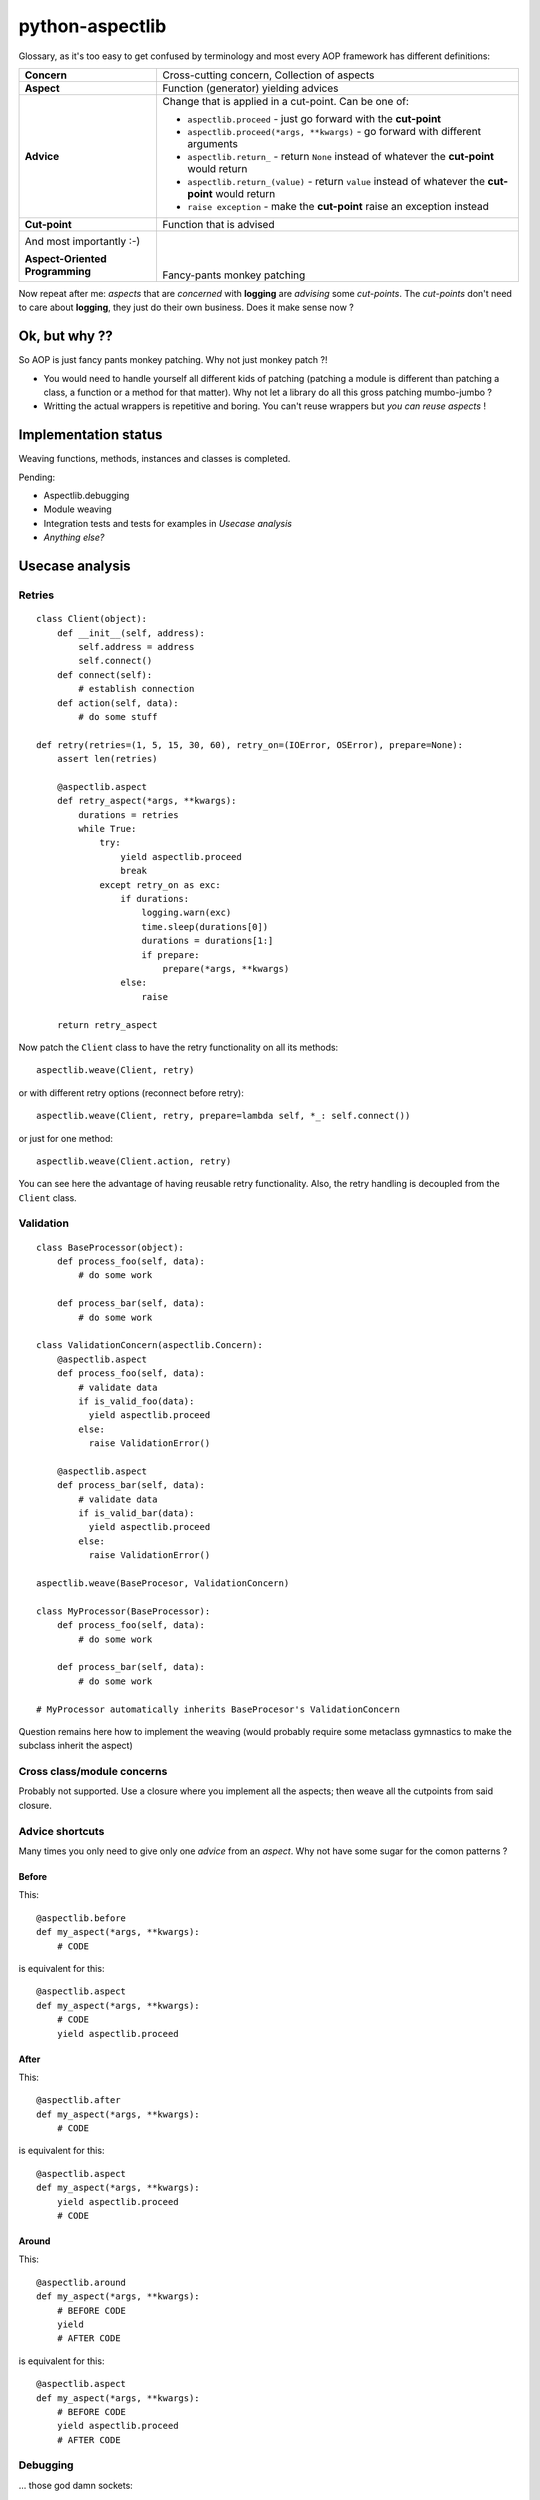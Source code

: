 ================
python-aspectlib
================

.. image:: https://secure.travis-ci.org/ionelmc/python-aspectlib.png
    :alt: Build Status
    :target: http://travis-ci.org/ionelmc/python-aspectlib

.. image:: https://coveralls.io/repos/ionelmc/python-aspectlib/badge.png?branch=master
    :alt: Coverage Status
    :target: https://coveralls.io/r/ionelmc/python-aspectlib

.. image:: https://pypip.in/d/python-aspectlib/badge.png
    :alt: PYPI Package
    :target: https://pypi.python.org/pypi/python-aspectlib

.. image:: https://pypip.in/v/python-aspectlib/badge.png
    :alt: PYPI Package
    :target: https://pypi.python.org/pypi/python-aspectlib

Glossary, as it's too easy to get confused by terminology and most every AOP framework has different definitions:

.. list-table::

   * - **Concern**
     - Cross-cutting concern, Collection of aspects
   * - **Aspect**
     - Function (generator) yielding advices
   * - **Advice**
     - Change that is applied in a cut-point. Can be one of:

       * ``aspectlib.proceed`` - just go forward with the **cut-point**
       * ``aspectlib.proceed(*args, **kwargs)`` - go forward with different arguments
       * ``aspectlib.return_`` - return ``None`` instead of whatever the **cut-point** would return
       * ``aspectlib.return_(value)`` - return ``value`` instead of whatever the **cut-point** would return
       * ``raise exception`` - make the **cut-point** raise an exception instead

   * - **Cut-point**
     - Function that is advised
   * - And most importantly :-)

       **Aspect-Oriented Programming**
     - |
       |
       |
       | Fancy-pants monkey patching

Now repeat after me: *aspects* that are *concerned* with **logging** are *advising* some *cut-points*.
The *cut-points* don't need to care about **logging**, they just do their own business.
Does it make sense now ?

Ok, but why ??
==============

So AOP is just fancy pants monkey patching. Why not just monkey patch ?!

* You would need to handle yourself all different kids of patching (patching
  a module is different than patching a class, a function or a method for that matter).
  Why not let a library do all this gross patching mumbo-jumbo ?
* Writting the actual wrappers is repetitive and boring. You can't reuse wrappers
  but *you can reuse aspects* !

Implementation status
=====================

Weaving functions, methods, instances and classes is completed.

Pending:

* Aspectlib.debugging
* Module weaving
* Integration tests and tests for examples in *Usecase analysis*
* *Anything else?*

Usecase analysis
================

Retries
-------

::

    class Client(object):
        def __init__(self, address):
            self.address = address
            self.connect()
        def connect(self):
            # establish connection
        def action(self, data):
            # do some stuff

    def retry(retries=(1, 5, 15, 30, 60), retry_on=(IOError, OSError), prepare=None):
        assert len(retries)

        @aspectlib.aspect
        def retry_aspect(*args, **kwargs):
            durations = retries
            while True:
                try:
                    yield aspectlib.proceed
                    break
                except retry_on as exc:
                    if durations:
                        logging.warn(exc)
                        time.sleep(durations[0])
                        durations = durations[1:]
                        if prepare:
                            prepare(*args, **kwargs)
                    else:
                        raise

        return retry_aspect

Now patch the ``Client`` class to have the retry functionality on all its methods::

    aspectlib.weave(Client, retry)

or with different retry options (reconnect before retry)::

    aspectlib.weave(Client, retry, prepare=lambda self, *_: self.connect())

or just for one method::

    aspectlib.weave(Client.action, retry)

You can see here the advantage of having reusable retry functionality. Also, the retry handling is
decoupled from the ``Client`` class.

Validation
----------

::

    class BaseProcessor(object):
        def process_foo(self, data):
            # do some work

        def process_bar(self, data):
            # do some work

    class ValidationConcern(aspectlib.Concern):
        @aspectlib.aspect
        def process_foo(self, data):
            # validate data
            if is_valid_foo(data):
              yield aspectlib.proceed
            else:
              raise ValidationError()

        @aspectlib.aspect
        def process_bar(self, data):
            # validate data
            if is_valid_bar(data):
              yield aspectlib.proceed
            else:
              raise ValidationError()

    aspectlib.weave(BaseProcesor, ValidationConcern)

    class MyProcessor(BaseProcessor):
        def process_foo(self, data):
            # do some work

        def process_bar(self, data):
            # do some work

    # MyProcessor automatically inherits BaseProcesor's ValidationConcern

Question remains here how to implement the weaving (would probably require some metaclass gymnastics to
make the subclass inherit the aspect)

Cross class/module concerns
---------------------------

Probably not supported. Use a closure where you implement all the aspects; then weave all the cutpoints from
said closure.

Advice shortcuts
----------------

Many times you only need to give only one *advice* from an *aspect*. Why not have some sugar for the comon patterns ?

Before
``````

This::

    @aspectlib.before
    def my_aspect(*args, **kwargs):
        # CODE

is equivalent for this::

    @aspectlib.aspect
    def my_aspect(*args, **kwargs):
        # CODE
        yield aspectlib.proceed

After
`````

This::

    @aspectlib.after
    def my_aspect(*args, **kwargs):
        # CODE

is equivalent for this::

    @aspectlib.aspect
    def my_aspect(*args, **kwargs):
        yield aspectlib.proceed
        # CODE

Around
``````

This::

    @aspectlib.around
    def my_aspect(*args, **kwargs):
        # BEFORE CODE
        yield
        # AFTER CODE

is equivalent for this::

    @aspectlib.aspect
    def my_aspect(*args, **kwargs):
        # BEFORE CODE
        yield aspectlib.proceed
        # AFTER CODE

Debugging
---------

... those god damn sockets::

    aspectlib.weave(socket.socket, aspectlib.debugging.trace, log_stack=True, log_return_values=False)

And it would work with the even more *gross* ssl sockets (I hope :-)::

    aspectlib.weave(socket.ssl, aspectlib.debugging.trace, log_stack=True, log_return_values=False)
    # or
    aspectlib.weave(socket.wrap_ssl, aspectlib.debugging.trace, log_stack=True, log_return_values=False)

Actually, why not log everything from ``socket`` ?

::

    aspectlib.weave(socket, aspectlib.debugging.trace, log_stack=True, log_return_values=False)

Testing
-------

Mock behavior for tests::

    def test_stuff(self):

        @aspectlib.aspect
        def mock_stuff(self, value):
            if value == 'special':
                yield aspectlib.return_('mocked-result')
            else:
                yield aspectlib.proceed

        with aspectlib.weave(foo.Bar.stuff, mock_stuff):
            obj = foo.Bar()
            self.assertEqual(obj.stuff('special'), 'mocked-result')
